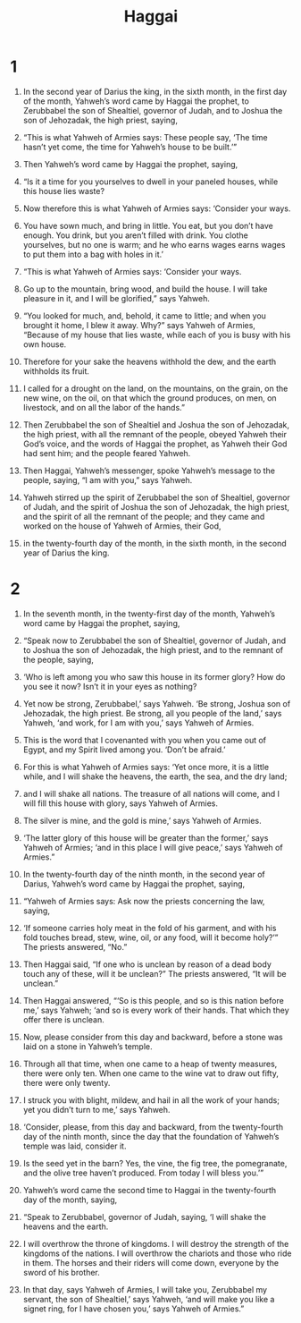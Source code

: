 #+TITLE: Haggai 
* 1  

1. In the second year of Darius the king, in the sixth month, in the first day of the month, Yahweh’s word came by Haggai the prophet, to Zerubbabel the son of Shealtiel, governor of Judah, and to Joshua the son of Jehozadak, the high priest, saying, 
2. “This is what Yahweh of Armies says: These people say, ‘The time hasn’t yet come, the time for Yahweh’s house to be built.’” 

3. Then Yahweh’s word came by Haggai the prophet, saying, 
4. “Is it a time for you yourselves to dwell in your paneled houses, while this house lies waste? 
5. Now therefore this is what Yahweh of Armies says: ‘Consider your ways. 
6. You have sown much, and bring in little. You eat, but you don’t have enough. You drink, but you aren’t filled with drink. You clothe yourselves, but no one is warm; and he who earns wages earns wages to put them into a bag with holes in it.’ 

7. “This is what Yahweh of Armies says: ‘Consider your ways. 
8. Go up to the mountain, bring wood, and build the house. I will take pleasure in it, and I will be glorified,” says Yahweh. 
9. “You looked for much, and, behold, it came to little; and when you brought it home, I blew it away. Why?” says Yahweh of Armies, “Because of my house that lies waste, while each of you is busy with his own house. 
10. Therefore for your sake the heavens withhold the dew, and the earth withholds its fruit. 
11. I called for a drought on the land, on the mountains, on the grain, on the new wine, on the oil, on that which the ground produces, on men, on livestock, and on all the labor of the hands.” 

12. Then Zerubbabel the son of Shealtiel and Joshua the son of Jehozadak, the high priest, with all the remnant of the people, obeyed Yahweh their God’s voice, and the words of Haggai the prophet, as Yahweh their God had sent him; and the people feared Yahweh. 

13. Then Haggai, Yahweh’s messenger, spoke Yahweh’s message to the people, saying, “I am with you,” says Yahweh. 

14. Yahweh stirred up the spirit of Zerubbabel the son of Shealtiel, governor of Judah, and the spirit of Joshua the son of Jehozadak, the high priest, and the spirit of all the remnant of the people; and they came and worked on the house of Yahweh of Armies, their God, 
15. in the twenty-fourth day of the month, in the sixth month, in the second year of Darius the king. 
* 2  

1. In the seventh month, in the twenty-first day of the month, Yahweh’s word came by Haggai the prophet, saying, 
2. “Speak now to Zerubbabel the son of Shealtiel, governor of Judah, and to Joshua the son of Jehozadak, the high priest, and to the remnant of the people, saying, 
3. ‘Who is left among you who saw this house in its former glory? How do you see it now? Isn’t it in your eyes as nothing? 
4. Yet now be strong, Zerubbabel,’ says Yahweh. ‘Be strong, Joshua son of Jehozadak, the high priest. Be strong, all you people of the land,’ says Yahweh, ‘and work, for I am with you,’ says Yahweh of Armies. 
5. This is the word that I covenanted with you when you came out of Egypt, and my Spirit lived among you. ‘Don’t be afraid.’ 
6. For this is what Yahweh of Armies says: ‘Yet once more, it is a little while, and I will shake the heavens, the earth, the sea, and the dry land; 
7. and I will shake all nations. The treasure of all nations will come, and I will fill this house with glory, says Yahweh of Armies. 
8. The silver is mine, and the gold is mine,’ says Yahweh of Armies. 
9. ‘The latter glory of this house will be greater than the former,’ says Yahweh of Armies; ‘and in this place I will give peace,’ says Yahweh of Armies.” 

10. In the twenty-fourth day of the ninth month, in the second year of Darius, Yahweh’s word came by Haggai the prophet, saying, 
11. “Yahweh of Armies says: Ask now the priests concerning the law, saying, 
12. ‘If someone carries holy meat in the fold of his garment, and with his fold touches bread, stew, wine, oil, or any food, will it become holy?’” 
 The priests answered, “No.” 

13. Then Haggai said, “If one who is unclean by reason of a dead body touch any of these, will it be unclean?” 
 The priests answered, “It will be unclean.” 

14. Then Haggai answered, “‘So is this people, and so is this nation before me,’ says Yahweh; ‘and so is every work of their hands. That which they offer there is unclean. 
15. Now, please consider from this day and backward, before a stone was laid on a stone in Yahweh’s temple. 
16. Through all that time, when one came to a heap of twenty measures, there were only ten. When one came to the wine vat to draw out fifty, there were only twenty. 
17. I struck you with blight, mildew, and hail in all the work of your hands; yet you didn’t turn to me,’ says Yahweh. 
18. ‘Consider, please, from this day and backward, from the twenty-fourth day of the ninth month, since the day that the foundation of Yahweh’s temple was laid, consider it. 
19. Is the seed yet in the barn? Yes, the vine, the fig tree, the pomegranate, and the olive tree haven’t produced. From today I will bless you.’” 

20. Yahweh’s word came the second time to Haggai in the twenty-fourth day of the month, saying, 
21. “Speak to Zerubbabel, governor of Judah, saying, ‘I will shake the heavens and the earth. 
22. I will overthrow the throne of kingdoms. I will destroy the strength of the kingdoms of the nations. I will overthrow the chariots and those who ride in them. The horses and their riders will come down, everyone by the sword of his brother. 
23. In that day, says Yahweh of Armies, I will take you, Zerubbabel my servant, the son of Shealtiel,’ says Yahweh, ‘and will make you like a signet ring, for I have chosen you,’ says Yahweh of Armies.” 
